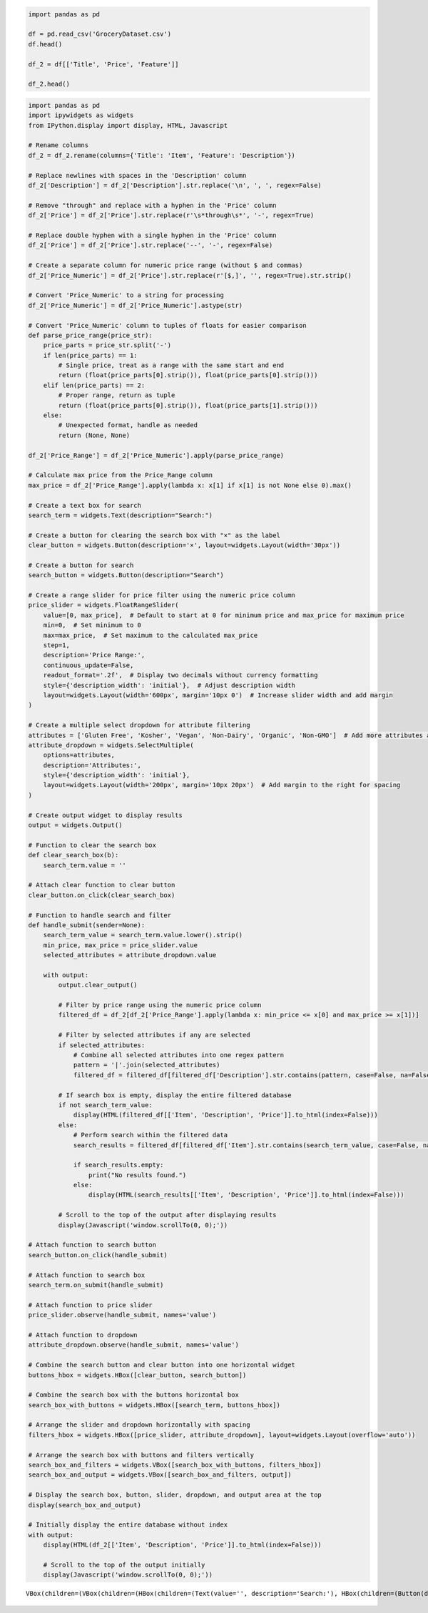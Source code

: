 .. code:: ipython3

    import pandas as pd
    
    df = pd.read_csv('GroceryDataset.csv')
    df.head()
    
    df_2 = df[['Title', 'Price', 'Feature']]
    
    df_2.head()




.. raw:: html

    <div>
    <style scoped>
        .dataframe tbody tr th:only-of-type {
            vertical-align: middle;
        }
    
        .dataframe tbody tr th {
            vertical-align: top;
        }
    
        .dataframe thead th {
            text-align: right;
        }
    </style>
    <table border="1" class="dataframe">
      <thead>
        <tr style="text-align: right;">
          <th></th>
          <th>Title</th>
          <th>Price</th>
          <th>Feature</th>
        </tr>
      </thead>
      <tbody>
        <tr>
          <th>0</th>
          <td>David’s Cookies Mile High Peanut Butter Cake, ...</td>
          <td>$56.99</td>
          <td>"10"" Peanut Butter Cake\nCertified Kosher OU-...</td>
        </tr>
        <tr>
          <th>1</th>
          <td>The Cake Bake Shop 8" Round Carrot Cake (16-22...</td>
          <td>$159.99</td>
          <td>Spiced Carrot Cake with Cream Cheese Frosting ...</td>
        </tr>
        <tr>
          <th>2</th>
          <td>St Michel Madeleine, Classic French Sponge Cak...</td>
          <td>$44.99</td>
          <td>100 count\nIndividually wrapped\nMade in and I...</td>
        </tr>
        <tr>
          <th>3</th>
          <td>David's Cookies Butter Pecan Meltaways 32 oz, ...</td>
          <td>$39.99</td>
          <td>Butter Pecan Meltaways\n32 oz 2-Pack\nNo Prese...</td>
        </tr>
        <tr>
          <th>4</th>
          <td>David’s Cookies Premier Chocolate Cake, 7.2 lb...</td>
          <td>$59.99</td>
          <td>"10" Four Layer Chocolate Cake\nCertified Kosh...</td>
        </tr>
      </tbody>
    </table>
    </div>



.. code:: ipython3

    import pandas as pd
    import ipywidgets as widgets
    from IPython.display import display, HTML, Javascript
    
    # Rename columns
    df_2 = df_2.rename(columns={'Title': 'Item', 'Feature': 'Description'})
    
    # Replace newlines with spaces in the 'Description' column
    df_2['Description'] = df_2['Description'].str.replace('\n', ', ', regex=False)
    
    # Remove "through" and replace with a hyphen in the 'Price' column
    df_2['Price'] = df_2['Price'].str.replace(r'\s*through\s*', '-', regex=True)
    
    # Replace double hyphen with a single hyphen in the 'Price' column
    df_2['Price'] = df_2['Price'].str.replace('--', '-', regex=False)
    
    # Create a separate column for numeric price range (without $ and commas)
    df_2['Price_Numeric'] = df_2['Price'].str.replace(r'[$,]', '', regex=True).str.strip()
    
    # Convert 'Price_Numeric' to a string for processing
    df_2['Price_Numeric'] = df_2['Price_Numeric'].astype(str)
    
    # Convert 'Price_Numeric' column to tuples of floats for easier comparison
    def parse_price_range(price_str):
        price_parts = price_str.split('-')
        if len(price_parts) == 1:
            # Single price, treat as a range with the same start and end
            return (float(price_parts[0].strip()), float(price_parts[0].strip()))
        elif len(price_parts) == 2:
            # Proper range, return as tuple
            return (float(price_parts[0].strip()), float(price_parts[1].strip()))
        else:
            # Unexpected format, handle as needed
            return (None, None)
    
    df_2['Price_Range'] = df_2['Price_Numeric'].apply(parse_price_range)
    
    # Calculate max price from the Price_Range column
    max_price = df_2['Price_Range'].apply(lambda x: x[1] if x[1] is not None else 0).max()
    
    # Create a text box for search
    search_term = widgets.Text(description="Search:")
    
    # Create a button for clearing the search box with "×" as the label
    clear_button = widgets.Button(description='×', layout=widgets.Layout(width='30px'))
    
    # Create a button for search
    search_button = widgets.Button(description="Search")
    
    # Create a range slider for price filter using the numeric price column
    price_slider = widgets.FloatRangeSlider(
        value=[0, max_price],  # Default to start at 0 for minimum price and max_price for maximum price
        min=0,  # Set minimum to 0
        max=max_price,  # Set maximum to the calculated max_price
        step=1,
        description='Price Range:',
        continuous_update=False,
        readout_format='.2f',  # Display two decimals without currency formatting
        style={'description_width': 'initial'},  # Adjust description width
        layout=widgets.Layout(width='600px', margin='10px 0')  # Increase slider width and add margin
    )
    
    # Create a multiple select dropdown for attribute filtering
    attributes = ['Gluten Free', 'Kosher', 'Vegan', 'Non-Dairy', 'Organic', 'Non-GMO']  # Add more attributes as needed
    attribute_dropdown = widgets.SelectMultiple(
        options=attributes,
        description='Attributes:',
        style={'description_width': 'initial'},
        layout=widgets.Layout(width='200px', margin='10px 20px')  # Add margin to the right for spacing
    )
    
    # Create output widget to display results
    output = widgets.Output()
    
    # Function to clear the search box
    def clear_search_box(b):
        search_term.value = ''
    
    # Attach clear function to clear button
    clear_button.on_click(clear_search_box)
    
    # Function to handle search and filter
    def handle_submit(sender=None):
        search_term_value = search_term.value.lower().strip()
        min_price, max_price = price_slider.value
        selected_attributes = attribute_dropdown.value
    
        with output:
            output.clear_output()
    
            # Filter by price range using the numeric price column
            filtered_df = df_2[df_2['Price_Range'].apply(lambda x: min_price <= x[0] and max_price >= x[1])]
    
            # Filter by selected attributes if any are selected
            if selected_attributes:
                # Combine all selected attributes into one regex pattern
                pattern = '|'.join(selected_attributes)
                filtered_df = filtered_df[filtered_df['Description'].str.contains(pattern, case=False, na=False)]
    
            # If search box is empty, display the entire filtered database
            if not search_term_value:
                display(HTML(filtered_df[['Item', 'Description', 'Price']].to_html(index=False)))
            else:
                # Perform search within the filtered data
                search_results = filtered_df[filtered_df['Item'].str.contains(search_term_value, case=False, na=False)]
    
                if search_results.empty:
                    print("No results found.")
                else:
                    display(HTML(search_results[['Item', 'Description', 'Price']].to_html(index=False)))
    
            # Scroll to the top of the output after displaying results
            display(Javascript('window.scrollTo(0, 0);'))
    
    # Attach function to search button
    search_button.on_click(handle_submit)
    
    # Attach function to search box
    search_term.on_submit(handle_submit)
    
    # Attach function to price slider
    price_slider.observe(handle_submit, names='value')
    
    # Attach function to dropdown
    attribute_dropdown.observe(handle_submit, names='value')
    
    # Combine the search button and clear button into one horizontal widget
    buttons_hbox = widgets.HBox([clear_button, search_button])
    
    # Combine the search box with the buttons horizontal box
    search_box_with_buttons = widgets.HBox([search_term, buttons_hbox])
    
    # Arrange the slider and dropdown horizontally with spacing
    filters_hbox = widgets.HBox([price_slider, attribute_dropdown], layout=widgets.Layout(overflow='auto'))
    
    # Arrange the search box with buttons and filters vertically
    search_box_and_filters = widgets.VBox([search_box_with_buttons, filters_hbox])
    search_box_and_output = widgets.VBox([search_box_and_filters, output])
    
    # Display the search box, button, slider, dropdown, and output area at the top
    display(search_box_and_output)
    
    # Initially display the entire database without index
    with output:
        display(HTML(df_2[['Item', 'Description', 'Price']].to_html(index=False)))
    
        # Scroll to the top of the output initially
        display(Javascript('window.scrollTo(0, 0);'))
    



.. parsed-literal::

    VBox(children=(VBox(children=(HBox(children=(Text(value='', description='Search:'), HBox(children=(Button(desc…


